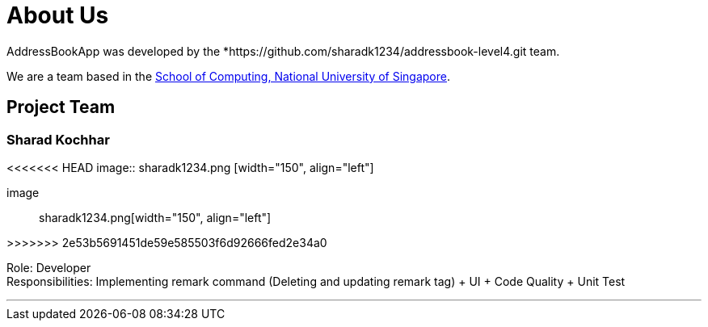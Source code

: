 = About Us
:site-section: AboutUs
:relfileprefix: team/
:imagesDir: images
:stylesDir: stylesheets

AddressBookApp  was developed by the *https://github.com/sharadk1234/addressbook-level4.git team. +

We are a team based in the http://www.comp.nus.edu.sg[School of Computing, National University of Singapore].

== Project Team

=== Sharad Kochhar
<<<<<<< HEAD
image:: sharadk1234.png [width="150", align="left"]
=======
image:: sharadk1234.png[width="150", align="left"]

>>>>>>> 2e53b5691451de59e585503f6d92666fed2e34a0

Role: Developer +
Responsibilities: Implementing remark command (Deleting and updating remark tag) + UI + Code Quality + Unit Test

'''
